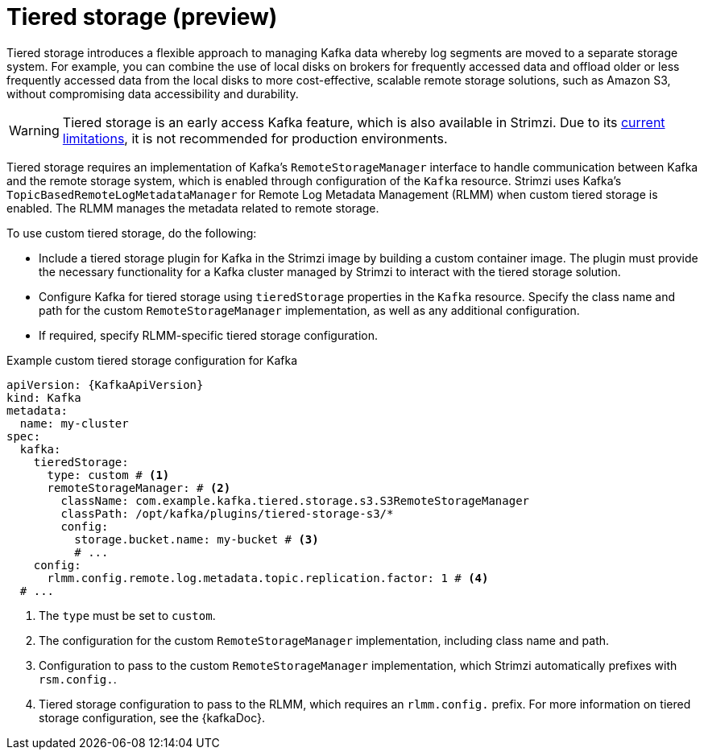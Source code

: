 [id='ref-tiered-storage-{context}']
= Tiered storage (preview)

[role="_abstract"]
Tiered storage introduces a flexible approach to managing Kafka data whereby log segments are moved to a separate storage system. 
For example, you can combine the use of local disks on brokers for frequently accessed data and offload older or less frequently accessed data from the local disks to more cost-effective, scalable remote storage solutions, such as Amazon S3, without compromising data accessibility and durability.

WARNING: Tiered storage is an early access Kafka feature, which is also available in Strimzi. 
Due to its https://kafka.apache.org/documentation/#tiered_storage_limitation[current limitations^], it is not recommended for production environments. 

Tiered storage requires an implementation of Kafka's `RemoteStorageManager` interface to handle communication between Kafka and the remote storage system, which is enabled through configuration of the `Kafka` resource.
Strimzi uses Kafka's `TopicBasedRemoteLogMetadataManager` for Remote Log Metadata Management (RLMM) when custom tiered storage is enabled.
The RLMM manages the metadata related to remote storage.  

To use custom tiered storage, do the following:

* Include a tiered storage plugin for Kafka in the Strimzi image by building a custom container image. 
The plugin must provide the necessary functionality for a Kafka cluster managed by Strimzi to interact with the tiered storage solution.
* Configure Kafka for tiered storage using `tieredStorage` properties in the `Kafka` resource. 
Specify the class name and path for the custom `RemoteStorageManager` implementation, as well as any additional configuration. 
* If required, specify RLMM-specific tiered storage configuration.

.Example custom tiered storage configuration for Kafka
[source,yaml,subs="attributes+"]
----
apiVersion: {KafkaApiVersion}
kind: Kafka
metadata:
  name: my-cluster
spec:
  kafka:
    tieredStorage:
      type: custom # <1>
      remoteStorageManager: # <2>
        className: com.example.kafka.tiered.storage.s3.S3RemoteStorageManager
        classPath: /opt/kafka/plugins/tiered-storage-s3/*
        config:
          storage.bucket.name: my-bucket # <3>
          # ...
    config:
      rlmm.config.remote.log.metadata.topic.replication.factor: 1 # <4>
  # ...  
----
<1> The `type` must be set to `custom`.
<2> The configuration for the custom `RemoteStorageManager` implementation, including class name and path.
<3> Configuration to pass to the custom `RemoteStorageManager` implementation, which Strimzi automatically prefixes with `rsm.config.`. 
<4> Tiered storage configuration to pass to the RLMM, which requires an `rlmm.config.` prefix. For more information on tiered storage configuration, see the {kafkaDoc}.